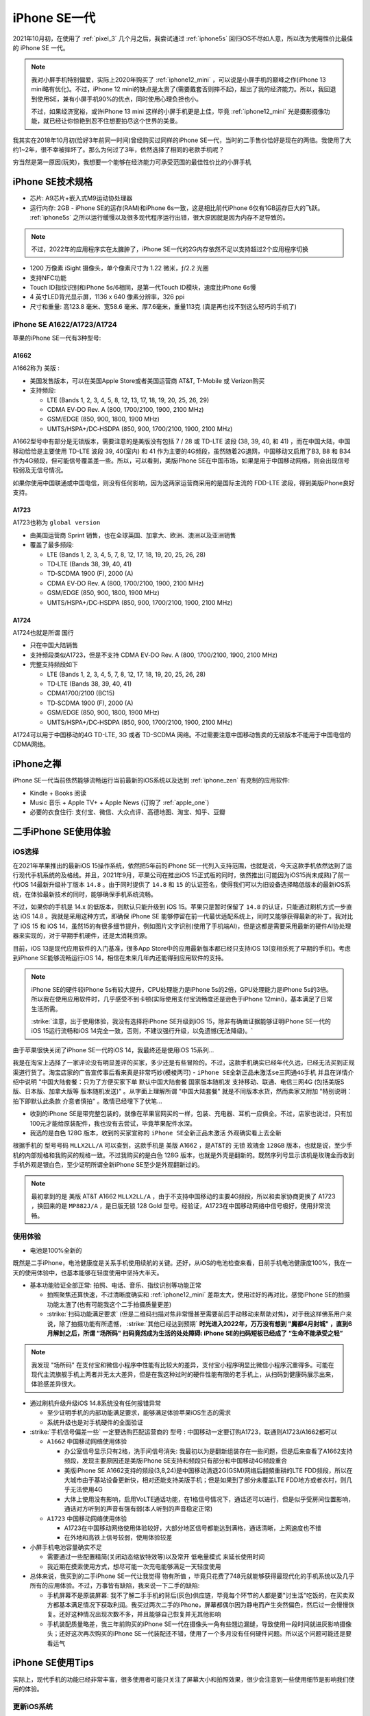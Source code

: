 .. _iphone_se1:

================
iPhone SE一代
================

2021年10月初，在使用了 :ref:`pixel_3` 几个月之后，我尝试通过 :ref:`iphone5s` 回归iOS不尽如人意，所以改为使用性价比最佳的 iPhone SE 一代。

.. note::

   我对小屏手机特别偏爱，实际上2020年购买了 :ref:`iphone12_mini` ，可以说是小屏手机的巅峰之作(iPhone 13 mini略有优化)。不过，iPhone 12 mini的缺点是太贵了(需要戴套否则摔不起)，超出了我的经济能力。所以，我回退到使用SE，兼有小屏手机90%的优点，同时使用心理负担也小。

   不过，如果经济宽裕，或许iPhone 13 mini 这样的小屏手机更是上佳，毕竟 :ref:`iphone12_mini` 光是摄影摄像功能，就已经让你惊艳到忍不住想要拍尽这个世界的美景。

我其实在2018年10月初(恰好3年前同一时间)曾经购买过同样的iPhone SE一代，当时的二手售价恰好是现在的两倍。我使用了大约1~2年，很不幸被摔坏了。那么为何过了3年，依然选择了相同的老款手机呢？

穷当然是第一原因(玩笑)，我想要一个能够在经济能力可承受范围的最佳性价比的小屏手机

.. figure:: ../../_static/apple/iphone/iphone-se-colors.jpg
   :scale: 50

iPhone SE技术规格
==================

- 芯片: A9芯片+嵌入式M9运动协处理器
- 运行内存: 2GB - iPhone SE的运存(RAM)和iPhone 6s一致，这是相比前代iPhone 6仅有1GB运存巨大的飞跃。 :ref:`iphone5s` 之所以运行缓慢以及很多现代程序运行出错，很大原因就是因为内存不足导致的。

.. note::

   不过，2022年的应用程序实在太臃肿了，iPhone SE一代的2G内存依然不足以支持超过2个应用程序切换

- 1200 万像素 iSight 摄像头，单个像素尺寸为 1.22 微米，ƒ/2.2 光圈
- 支持NFC功能
- Touch ID指纹识别和iPhone 5s/6相同，是第一代Touch ID模块，速度比iPhone 6s慢
- 4 英寸LED背光显示屏，1136 x 640 像素分辨率，326 ppi
- 尺寸和重量: 高123.8 毫米、宽58.6 毫米、厚7.6毫米，重量113克 (真是再也找不到这么轻巧的手机了)

iPhone SE A1622/A1723/A1724
------------------------------

苹果的iPhone SE一代有3种型号:

A1662 
~~~~~~~~

A1662称为 ``美版`` :

- 美国发售版本，可以在美国Apple Store或者美国运营商 AT&T, T-Mobile 或 Verizon购买
- 支持频段: 

  - LTE (Bands 1, 2, 3, 4, 5, 8, 12, 13, 17, 18, 19, 20, 25, 26, 29)
  - CDMA EV‑DO Rev. A  (800, 1700/2100, 1900, 2100 MHz)
  - GSM/EDGE (850, 900, 1800, 1900 MHz)
  - UMTS/HSPA+/DC‑HSDPA (850, 900, 1700/2100, 1900, 2100 MHz)

A1662型号中有部分是无锁版本，需要注意的是美版没有包括  7 / 28 或 TD-LTE 波段 (38, 39, 40, 和 41) ，而在中国大陆，中国移动恰恰是主要使用 TD-LTE 波段 39, 40(室内) 和 41 作为主要的4G频段，虽然随着2G退网，中国移动又启用了B3, B8 和 B34 作为4G频段，但可能信号覆盖差一些。所以，可以看到，美版iPhone SE在中国市场，如果是用于中国移动网络，则会出现信号较弱及无信号情况。

如果你使用中国联通或中国电信，则没有任何影响，因为这两家运营商采用的是国际主流的 FDD-LTE 波段，得到美版iPhone良好支持。

A1723
~~~~~~~~

A1723也称为 ``global version`` 

- 由美国运营商 Sprint 销售，也在全球英国、加拿大、欧洲、澳洲以及亚洲销售
- 覆盖了最多频段:

  - LTE (Bands 1, 2, 3, 4, 5, 7, 8, 12, 17, 18, 19, 20, 25, 26, 28)
  - TD‑LTE (Bands 38, 39, 40, 41)
  - TD‑SCDMA 1900 (F), 2000 (A)
  - CDMA EV‑DO Rev. A (800, 1700/2100, 1900, 2100 MHz)
  - GSM/EDGE (850, 900, 1800, 1900 MHz)
  - UMTS/HSPA+/DC‑HSDPA (850, 900, 1700/2100, 1900, 2100 MHz)

A1724
~~~~~~~~

A1724也就是所谓 ``国行``

- 只在中国大陆销售
- 支持频段类似A1723，但是不支持 CDMA EV‑DO Rev. A (800, 1700/2100, 1900, 2100 MHz)
- 完整支持频段如下

  - LTE (Bands 1, 2, 3, 4, 5, 7, 8, 12, 17, 18, 19, 20, 25, 26, 28)
  - TD‑LTE (Bands 38, 39, 40, 41)
  - CDMA1700/2100 (BC15)
  - TD‑SCDMA 1900 (F), 2000 (A)
  - GSM/EDGE (850, 900, 1800, 1900 MHz)
  - UMTS/HSPA+/DC‑HSDPA (850, 900, 1700/2100, 1900, 2100 MHz)

A1724可以用于中国移动的4G TD-LTE, 3G 或者 TD-SCDMA 网络。不过需要注意中国移动售卖的无锁版本不能用于中国电信的CDMA网络。

iPhone之禅
===========

iPhone SE一代当前依然能够流畅运行当前最新的iOS系统以及达到 :ref:`iphone_zen` 有克制的应用软件:

- Kindle + Books 阅读
- Music 音乐 + Apple TV+ + Apple News (订购了 :ref:`apple_one`)
- 必要的衣食住行: 支付宝、微信、大众点评、高德地图、淘宝、知乎、豆瓣

二手iPhone SE使用体验
======================

iOS选择
---------

在2021年苹果推出的最新iOS 15操作系统，依然把5年前的iPhone SE一代列入支持范围，也就是说，今天这款手机依然达到了运行现代手机系统的及格线。并且，2021年9月，苹果公司在推出iOS 15正式版的同时，依然推出(可能因为iOS15尚未成熟)了前一代iOS 14最新升级补丁版本 ``14.8`` 。由于同时提供了 ``14.8`` 和 ``15``
的认证签名，使得我们可以为旧设备选择略低版本的最新iOS系统，在体验最新技术的同时，能够确保手机系统流畅。

不过，如果你的手机是 14.x 的低版本，则默认只能升级到 iOS 15。苹果只是暂时保留了 ``14.8`` 的认证，只能通过刷机方式一步直达 iOS 14.8 。我就是采用这种方式，即确保 iPhone SE 能够停留在前一代最优适配系统上，同时又能够获得最新的补丁。我对比了 iOS 15 和 iOS
14，虽然15的有很多细节提升，例如图片文字识别(使用了手机端AI)，但是这都是需要采用最新的硬件AI协处理器来实现的，对于早期手机硬件，还是太消耗资源。

目前，iOS 13是现代应用软件的入门基准，很多App Store中的应用最新版本都已经只支持iOS 13(变相杀死了早期的手机)。考虑到iPhone SE能够流畅运行iOS 14，相信在未来几年内还能得到应用软件的支持。

.. note::

   iPhone SE的硬件较iPhone 5s有较大提升，CPU处理能力是iPhone 5s的2倍，GPU处理能力是iPhone 5s的3倍。所以我在使用应用软件时，几乎感受不到卡顿(实际使用支付宝流畅度还是逊色于iPhone 12mini)，基本满足了日常生活所需。

   :strike:`注意，出于使用体验，我没有选择将iPhone SE升级到iOS 15，除非有确凿证据能够证明iPhone SE一代的iOS 15运行流畅和iOS 14完全一致，否则，不建议强行升级，以免遗憾(无法降级)。`

由于苹果很快关闭了iPhone SE一代的iOS 14，我最终还是使用iOS 15系列...

我是在淘宝上选择了一家评论没有明显差评的买家，多少还是有些冒险的。不过，这款手机确实已经年代久远，已经无法买到正规渠道行货了。淘宝店家的广告宣传事后看来真是非常巧妙(模棱两可) - ``iPhone SE全新正品未激活se三网通4G手机`` 并且在详情介绍中说明 "中国大陆套餐：只为了方便买家下单 默认中国大陆套餐 国家版本随机发 支持移动、联通、电信三网4G (包括美版S版、日本版、加拿大版等 版本随机发送)" 。从字面上理解所谓 "中国大陆套餐" 就是不同版本水货，然而卖家又附加 "特别说明：拍下即默认此条款 介意者慎拍" 。敢情已经埋下了伏笔... 

- 收到的iPhone SE是带完整包装的，就像在苹果官网买的一样，包装、充电器、耳机一应俱全。不过，店家也说过，只有加100元才能给原装配件，我也没有去尝试，毕竟苹果配件水深。

- 我选的是白色 128G 版本，收到的买家宣称的 ``iPhone SE全新正品未激活`` 外观确实看上去全新

根据手机的 ``型号号码`` ``MLLX2LL/A`` 可以查到，这款手机是 美版 A1662 ，是AT&T的 ``无锁`` ``玫瑰金`` ``128GB``  版本，也就是说，至少手机的内部规格和我购买的规格一致。不过我购买的是白色 128G 版本，也就是外壳是翻新的。既然序列号显示该机是玫瑰金而收到手机外观是银白色，至少证明所谓全新iPhone SE至少是外观翻新过的。

.. note::

   最初拿到的是 美版 AT&T A1662 ``MLLX2LL/A`` ，由于不支持中国移动的主要4G频段，所以和卖家协商更换了 A1723 ，换回来的是 ``MP882J/A`` ，是日版无锁 128 Gold 型号。经验证，A1723在中国移动网络中信号极好，使用非常流畅。

使用体验
----------

- 电池是100%全新的

既然是二手iPhone，电池健康度是关系手机使用续航的关键。还好，从iOS的电池检查来看，目前手机电池健康度100%，我在一天的使用体验中，也基本能够在轻度使用中坚持大半天。

- 基本功能验证全部正常: 拍照、电话、音乐、指纹识别等功能正常

  - 拍照聚焦还算快速，不过清晰度确实和 :ref:`iphone12_mini` 差距太大，使用过好的再对比，感觉iPhone SE的拍摄功能太渣了(也有可能我这个二手拍摄质量更差)
  - :strike:`扫码功能满足要求` (但是二维码扫描对焦非常慢甚至需要前后手动移动来帮助对焦)，对于我这样佛系用户来说，除了拍摄功能有所遗憾， :strike:`其他已经达到预期` **时光进入2022年，万万没有想到 "魔都4月封城" ，直到6月解封之后，所谓 “场所码" 扫码竟然成为生活的处处障碍: iPhone SE的扫码短板已经成了 “生命不能承受之轻”**

.. note::

   我发现 "场所码" 在支付宝和微信小程序中性能有比较大的差异，支付宝小程序明显比微信小程序沉重得多。可能在现代主流旗舰手机上两者并无太大差异，但是在我这种过时的硬件性能有限的老手机上，从扫码到健康码展示出来，体验感差异很大。

- 通过刷机升级升级iOS 14.8系统没有任何报错异常

  - 至少证明手机的内部功能满足要求，能够满足体验苹果iOS生态的需求
  - 系统升级也是对手机硬件的全面验证

- :strike:`手机信号偏差一些` 一定要选购匹配运营商的 ``型号`` : 中国移动一定要订购A1723，联通则A1723/A1662都可以

  - ``A1662`` 中国移动网络使用体验

    - 办公室信号显示只有2格，洗手间信号消失: 我最初以为是翻新组装存在一些问题，但是后来查看了A1662支持频段，发现主要原因还是美版iPhone SE支持和频段只有部分和中国移动4G频段重合
    - 美版iPhone SE A1662支持的频段(3,8,24)是中国移动清退2G(GSM)网络后翻頻重耕的LTE FDD频段，所以在大城市由于基站设备更新快，相对还能支持美版手机；但是如果到了部分未覆盖LTE FDD地方或者农村，则几乎无法使用4G
    - 大体上使用没有影响，启用VoLTE通话功能，在1格信号情况下，通话还可以进行，但是似乎受房间位置影响，通话对方听到的声音有强有弱(本人听到的声音稳定正常)

  - ``A1723`` 中国移动网络使用体验

    - A1723在中国移动网络使用体验较好，大部分地区信号都能达到满格，通话清晰，上网速度也不错
    - 在外地和高铁上信号较弱，使用体验较差

- 小屏手机电池容量确实不足

  - 需要通过一些配置精简(关闭动态缩放特效等)以及常开 ``低电量模式`` 来延长使用时间
  - 我近期在摸索使用方式，想尽可能一次充电能够满足一天轻度使用

- 总体来说，我买到的二手iPhone SE一代让我觉得 ``物有所值`` ，毕竟只花费了748元就能够获得最现代化的手机系统以及几乎所有的应用体验。不过，万事皆有缺陷，我来说一下二手的缺陷:

  - 手机屏幕不是原装屏幕: 我不了解二手手机的背后(灰色)供应链，毕竟每个环节的人都是要"讨生活"吃饭的，在买卖双方都基本满足情况下获取利润。我买过两次二手的iPhone，屏幕都偶尔因为静电而产生突然偏色，然后过一会慢慢恢复。还好这种情况出现次数不多，并且能够自己恢复并无其他影响
  - 手机装配质量略差，我三年前购买的iPhone SE一代在摄像头一角有些翘边漏缝，导致使用一段时间就进灰影响摄像头；还好这次再次购买的iPhone SE一代装配还不错，使用了一个多月没有任何硬件问题。所以这个问题可能还是要看运气

iPhone SE使用Tips
===================

实际上，现代手机的功能已经非常丰富，很多使用者可能只关注了屏幕大小和拍照效果，很少会注意到一些使用细节是影响我们使用的体验。

更新iOS系统
--------------

由于iPhone SE一代推出已经5年，虽然苹果官方2021年推出的iOS 15依然把iPhone SE一代和iPhone 6s列入支持，但是考虑到系统运行流畅性，还是建议停留在上一代 iOS 14 上。并且苹果在推出 iOS 15时，意外(也许只是暂时)提供了 14.8 升级版本，允许用户选择升级到 14.8 或者 15.0.1 。不过，这个升级版本在我购买的iPhone SE一代 14.2 上看不到选项，只提供直接升级到 15.0.1 ，或许是因为版本差距较大苹果反而不提供停留在iOS 14选项。

通过IPSW下载网站的 `iOS 14.8 (18H17) for iPhone SE <https://ipsw.me/download/iPhone8,4/18H17>`_ 从出厂镜像通过iTunes恢复，然后再进行注册使用。这样，可以确保手机系统保持在最新的iOS 14系列，手机使用体验非常流畅。除了内存有限，开启过多程序会杀后台，在开启2~3个常用程序情况下切换使用，感觉行云流水一气呵成。

.. note::

   So Sad!

   果然苹果只是因为15.0.1的稳定性考虑，暂时保留了14.8的验证。只因为我购买的二手iPhone SE一代需要从A1662更换成A1723，快递一个来回，恰好在10月12日上午收到返回的手机。而苹果在10月12日凌晨发布了 15.0.2 版本，同时关闭了 14.8 的验证。仅仅差半天，永久错过了升级停留在iOS 14.8的窗口!!!

   只能升级到 iOS 15 系列了，让我来看看iPhone SE一代是否能够再战3年!!!

由于错过了停留在iOS 14的验证窗口期，我使用的iPhone SE一代最终还是跟随iOS前进的脚步升级到了iOS 15系列。不过，iOS 15整体上运行效率很高，在这么陈旧的硬件上运行依然非常流畅。除了一些联网应用切换操作时候有卡顿，其他时候完全满足我的使用需求。总之，iPhone SE一代使用iOS 15完全没有问题(不吹毛求疵)，至少使用到2022年iOS15软件生命周期结束前没有问题。


VoLTE
--------

由于中国移动运营商裁撤2G网络，目前国内必须使用激活4G VoLTE功能的手机才能正常通话。好在iPhone 6开始，苹果已经全面支持VoLTE，iPhone SE也不在话下。

开启VoLTE: ``设置`` => ``蜂窝网络`` => ``蜂窝数据选项`` => ``语音与数据`` => ``4G`` & ``VoLTE``

成功开启VoLTE的标志是在电话通话过程中，依然能够通过4G上网。并且语音效果要明显好于2G的语音通话。

NFC
------

NFC是一个很容易被人忽视，但是实际上在都市生活中非常有用的功能。首先，使用公交卡的轨道交通和公共汽车交通，都是支持NFC。也就是说，出门不需要带公交卡，只需要一部支持NFC的手机即可。通过激活iOS中的 ``钱包`` 功能，添加信用卡和交通卡，就可以实现交通卡在线充值和随时使用，过地铁闸机，只需要潇洒一挥。

所谓Apple Pay也是通过NFC实现的。虽然现在生活中大家都习惯使用二维码扫码支付，但是实际上NFC方式的Apple Pay更方便安全，只是支持商家太少了。

续航
-------

iPhone SE的手机屏幕只有4英寸，1136 x 640 像素分辨率，326 ppi，带来便利的一点是单手握持操作方便，同时也相应带来耗电较少的优势(原因是显示屏较小消耗电能较少)。不过，电池容量还是太小了，所以为了能够延长iPhone SE的单次充电使用时长，可以尝试以下一些策略

- 避免滑动关闭后台: iOS的运行机制和Android不同，显示的后台运行程序实际是冻结状态，不消耗CPU资源，占用内存资源也较少，如果滑动关闭后台程序反而导致重新启动加载耗时和电力消耗
- 关闭 ``后台APP刷新`` : 原因是iOS通知机制完全不依赖应用后台刷新，这种后台App刷新只是为了应用程序能够在后台静默下载内容，但是往往被国产应用用于提前下载广告以及视频缓冲，对于我个人使用完全没有必要，白白浪费电能以及网络带宽
- 对于iPhone SE使用的LCD屏幕，由于白色和黑色显示都是需要背板发光，所以消耗电能相近，甚至因为黑色背景肉眼查看文字不便，反而调高了屏幕亮度导致更多耗能。所以对于iPhone SE，选择浅色背景并且在阅读软件选择浅黄色背景黑色字体，则更容易调低亮度节约电能。不过，如果你使用OLED屏幕(例如 :ref:`iphone12_mini` )则建议采用深色背景，因为OLED的黑色是真的不发光
- 关闭 Siri 功能
- 关闭显示特效以及动态壁纸，进一步降低耗能;我感觉关闭透明效果似乎对于节电很有帮助，其次关闭动态缩放功能加快切换观感
- 如非必要，全天候开启 ``低电量模式`` 可以降低后台应用活跃，明显减少电能消耗;不过，iPhone SE一代的硬件性能确实在发布5年以后偏弱，如果在使用支付宝等大量消耗资源的应用，还是需要关闭节点功能才能正常体验。我使用了 ``快捷方式`` 设置了开启wifi和开启蜂窝(同时打开蓝牙)，开启时同时关闭节点，就可以非常流畅地使用应用
- 关闭iOS系统默认的 ``抬起唤醒`` 功能，这个功能虽然方便观察消息，但是很多时候是误亮起屏幕，白白消耗电能
- 由于我不需要时时刻刻联网(我对社交软件比较厌烦，关闭了所有社交软件的通知功能)，所以配置了 ``捷径`` 一键关闭 ``wifi`` ``移动网络`` ``蓝牙`` 并同时启用 ``低电量模式`` ，这样不影响我使用手机阅读和听音乐，已经可以满足大多数时候的使用需求。仅在支付、共享单车、查阅网络资讯时候联网

通过这种 ``锱铢必较`` 的手段，轻度使用还是有可能达到一天一冲的效果。对于中度使用(主要是YouTube,RSS,阅读,音乐)，大致是一天 :strike:`1.5冲~2冲` 2冲。

运动健身
-----------

目前Apple Watch各系列都需要配合iPhone使用，并且最低入门iPhone系列就是iPhone 6s和iPhone SE，也就是说，即使使用5年前的iPhone SE，也能充分利用好Apple Watch进行各项健身运动。

.. note::

   苹果生态确实在自家产品中得到完美统一，特别是iPhone、Apple Watch、AirPods Pro完整实现了运动、音乐以及生活的全面覆盖，使用流畅体验绝佳。不过，目前(2021年底)AirPods Pro一代发布已久，二代传闻明年发布，确实不适合入手，只能等待...

   我暂时购买了 :ref:`jabra_sport_pulse` 运动蓝牙耳机，兼有心率检测功能，这样可以在运动时听音乐和记录心率，作为没有Apple Watch和AirPods Pro时期过渡。

HomePod和音乐
---------------

我购买了 HomePod mini 来听音乐和尝试一些智能家电功能，HomePod的入门配置手机也是iPhone SE。

真是非常犀利的一款手机，能够充分适配苹果生态，功能齐备，大有可为。

二手iPhone的缺憾
==================

虽然二手iPhone SE 1Gen 低廉的售价使得性价比非常突出，不过我在使用中依然发现存在 ``小小`` 的缺血:

- 手机 ``定位`` 功能偶尔会无法激活（补充：这个问题应该是软件BUG，见下文）:

:strike:`似乎是硬件稳定性问题，` 我购买的二手iPhone SE 1Gen，在最初使用的2个半月，大约发生过3次应用突然发生闪退问题，不论重启应用或手机都无法恢复。

第一次我以为是内存或者存储有坏块，那就比较悲剧了。不过，发现刷机恢复到出厂，则工作完全正常。因为手机还安装了公司都安全软件，也比较怀疑安全软件影响，所以恢复以后就没有再安装那种涉及底层改动的安全软件。

第三次在餐厅刷支付宝时候出现无法打开支付宝支付码时，特别尴尬，我清理缓存依然发现打开不稳定，1~2秒就会退出。非常偶然，我发现系统自带的 ``天气`` 应用能够显示指定城市的天气情况，但是根据定位显示天气的页面始终是空白卡住的。我这才发现，手机应用程序运行时，指示栏的定位图标始终没有出现。果然，地图应用也无法打开了(苹果内置地图闪退)。这也就能够解释为何突然间，支付宝、微信、大众点评应用都无法打开了: 因为这些应用运行都会读取定位数据，无法打开定位都会导致程序异常。

我尝试关闭定位，但是尴尬的是，设置功能中，要打开 ``private`` 功能首先要访问定位，而当前定位功能异常，连关闭设置页面也无法开启。

不得已，再次通过重新刷机方式恢复手机工作:

  - 好在，苹果手机只要充电同时连接局域网，就会自动进行icloud备份。以我的使用习惯，基本上每天都会自动备份一次
  - 所以，这种刷机方式恢复系统，每次只会损失1天的使用数据，影响及其轻微

目前，这是唯一一个比较严重影响使用体验的缺憾，不过，看在性价比上，我会依然坚持使用，直到这个手机无法工作为止，希望一直坚持到2026年。

.. note::

   很幸运，上述定位稳定性不是硬件问题: 我偶然发现2022年1月15日相同故障最后一次出现，之后直到今天(4月底)整整3个半月，再也没有出现过定位故障引发的死机。推测应该是1月下旬的iOS升级修复了iOS 14在早期iPhone SE上运行的bug。最近3个半月，使用一直非常流畅，体验极佳。

- 手机屏幕冬季偶然会因为静电原因偏色:

不过，这个偏色情况很少见，只是在很冷且干燥的环境下，从口袋里拿出手机的短时间内会出现偏色，过一会会恢复正常。所以这个小小缺陷(应该是屏幕非原装导致)对使用体验影响不大，也就忍了。冬去春来，这个屏幕偏色现象消失，所以还不算太糟。

和Pixel对比
==============

我有两台Pixel设备:

- :ref:`pixel` - 2016年10月发布，和 iPhone SE gen1 晚半年发布
- :ref:`pixel_3` - 2018年10月发布，比 iPhone SE gen1 晚两年半

从使用体验来看，iPhone SE gen1是远超同时代Pixel 1代的，不论是流畅程度还是操作系统使用体验，以及软件生态，iPhone SE gen1都比Pixel 1代强很多。直到今天，2021年底，iPhone SE gen1依然可以更新到最新操纵系统，使用流畅度也几乎不减，这点Pixel 1代是无法企及的。不过，Google为Pixel 1代提供了无限容量的照片存储，这是Pixel 1代能够扳回部分优势的亮点。

两年以后的Pixel 3硬件进步极大，全面屏加上升级2代之后的高通晓龙845处理器，以及Google的智能摄影技术，已经全面超越了iPhone SE gen1。特别是2021年，Android 12推出以后，Pixel 3立即得到推送升级，升级后系统流畅程度进一步得到提升，可以说使用体验全面碾压了iPhone SE gen1。

当然，iPhone SE 1代的优势依然在于iOS生态，以及和MacBook和Apple Watch的全系列数据一体化。在软件的融合使用体验上，Apple依然有一定优势。(我指硬件不升级情况下)

总体上，我在日常生活中依然会主力使用iPhone SE gen1，多设备无缝使用体验，低调而满足日常所需。不过，也会把玩 :ref:`pixel_3` ，体验 :ref:`android` 12 在高性能硬件加持下快感。

我的愿望
===========

:strike:`我希望这次购买的二手iPhone SE一代能够再使用四年半，支撑到2026年3月31日(上市10周年)!` 2023年5月，在使用了1年半iPhone SE1之后，确实由于 ``支付宝`` 应用实在太卡加上摄影镜头太糊(好几年都没怎么拿手机拍过照)，冲动之下入手了 :ref:`pixel_4` (也是因为手贱搞坏了 :ref:`pixel_3` )，开启下一阶段的 :ref:`android` 之旅。

也许这个奇迹真能实现，你说呢?

断舍离
--------

到目前为止(2022年10月)，我已经使用了这台二手iPhone SE一代整整一年了。以购买价格748元平均下来，每天成本是2元。

能用、基本够用，是iPhone SE一代的基本特色，但是无法奢求更多了。偶然也会冲动，在网上反复比较各代iPhone的技术参数和价格，盘算是否值得入手更好的iPhone。然而想要质的飞跃的体验，投入资金太多，想想性价比，也只能再等几年了...

参考
=======

- `Apple iPhone SE (United States/A1662) 16, 32, 64, 128 GB* Specs <https://everymac.com/systems/apple/iphone/specs/apple-iphone-se-a1662-united-states-att-tmobile-verizon-specs.html?__cf_chl_captcha_tk__=pmd_0C9FUuYnKDx9i1hJmAOLRyns7z3KAY8RtMTYnEpOGoU-1633331739-0-gqNtZGzNAyWjcnBszQbR>`_
- `Apple - iPhone SE 128GB - Rose Gold (AT&T) <https://www.bestbuy.com/site/apple-iphone-se-128gb-rose-gold-at-t/5789714.p?skuId=5789714&intl=nosplash>`_
- `最全整理！四大运营商频段使用情况 <https://tech.sina.cn/csj/2020-01-06/doc-iihnzhha0718024.d.html>`_
- `4G有哪些频段？ <https://wukong.toutiao.com/question/6775595558070386944/>`_
- `Differences between iPhone SE Models (A1662, A1723, A1724) <https://www.techwalls.com/iphone-se-model-numbers-a1662-a1723-a1724-differences/>`_
- `TheiPhoneWiki: iPhone SE (1st generation) <https://www.theiphonewiki.com/wiki/IPhone_SE_(1st_generation)>`_
